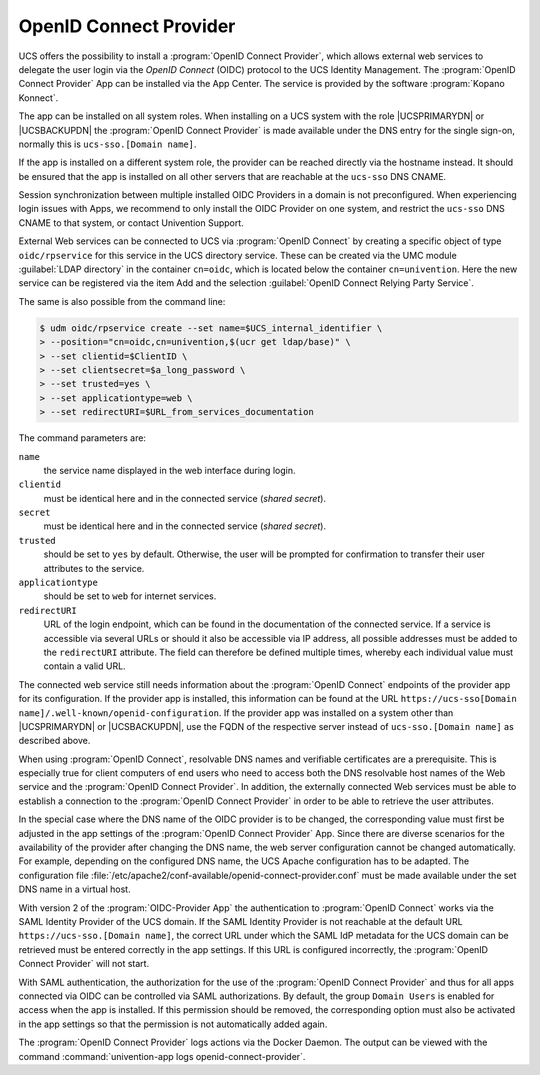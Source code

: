 .. _domain-oidc:

OpenID Connect Provider
=======================

.. highlight:: console

UCS offers the possibility to install a :program:`OpenID Connect Provider`,
which allows external web services to delegate the user login via the *OpenID
Connect* (OIDC) protocol to the UCS Identity Management. The :program:`OpenID
Connect Provider` App can be installed via the App Center. The service is
provided by the software :program:`Kopano Konnect`.

The app can be installed on all system roles. When installing on a UCS system
with the role |UCSPRIMARYDN| or |UCSBACKUPDN| the :program:`OpenID Connect
Provider` is made available under the DNS entry for the single sign-on,
normally this is ``ucs-sso.[Domain name]``.

If the app is installed on a different system role, the provider can be reached
directly via the hostname instead. It should be ensured that the app is
installed on all other servers that are reachable at the ``ucs-sso`` DNS CNAME.

Session synchronization between multiple installed OIDC Providers in a domain is
not preconfigured. When experiencing login issues with Apps, we recommend to
only install the OIDC Provider on one system, and restrict the ``ucs-sso`` DNS
CNAME to that system, or contact Univention Support.

External Web services can be connected to UCS via :program:`OpenID Connect` by
creating a specific object of type ``oidc/rpservice`` for this service in the
UCS directory service. These can be created via the UMC module :guilabel:`LDAP
directory` in the container ``cn=oidc``, which is located below the container
``cn=univention``. Here the new service can be registered via the item Add and
the selection :guilabel:`OpenID Connect Relying Party Service`.

The same is also possible from the command line:

.. code-block::

   $ udm oidc/rpservice create --set name=$UCS_internal_identifier \
   > --position="cn=oidc,cn=univention,$(ucr get ldap/base)" \
   > --set clientid=$ClientID \
   > --set clientsecret=$a_long_password \
   > --set trusted=yes \
   > --set applicationtype=web \
   > --set redirectURI=$URL_from_services_documentation

The command parameters are:

``name``
   the service name displayed in the web interface during login.

``clientid``
   must be identical here and in the connected service (*shared
   secret*).

``secret``
   must be identical here and in the connected service (*shared
   secret*).

``trusted``
   should be set to ``yes`` by default. Otherwise, the
   user will be prompted for confirmation to transfer their user
   attributes to the service.

``applicationtype``
   should be set to ``web`` for internet services.

``redirectURI``
   URL of the login endpoint, which can be found in the documentation of
   the connected service. If a service is accessible via several URLs or
   should it also be accessible via IP address, all possible addresses
   must be added to the ``redirectURI`` attribute. The field can
   therefore be defined multiple times, whereby each individual value
   must contain a valid URL.

The connected web service still needs information about the :program:`OpenID
Connect` endpoints of the provider app for its configuration. If the provider
app is installed, this information can be found at the URL
``https://ucs-sso[Domain name]/.well-known/openid-configuration``. If the
provider app was installed on a system other than |UCSPRIMARYDN| or
|UCSBACKUPDN|, use the FQDN of the respective server instead of
``ucs-sso.[Domain name]`` as described above.

When using :program:`OpenID Connect`, resolvable DNS names and verifiable
certificates are a prerequisite. This is especially true for client computers of
end users who need to access both the DNS resolvable host names of the Web
service and the :program:`OpenID Connect Provider`. In addition, the externally
connected Web services must be able to establish a connection to the
:program:`OpenID Connect Provider` in order to be able to retrieve the user
attributes.

In the special case where the DNS name of the OIDC provider is to be changed,
the corresponding value must first be adjusted in the app settings of the
:program:`OpenID Connect Provider` App. Since there are diverse scenarios for
the availability of the provider after changing the DNS name, the web server
configuration cannot be changed automatically. For example, depending on the
configured DNS name, the UCS Apache configuration has to be adapted. The
configuration file
:file:`/etc/apache2/conf-available/openid-connect-provider.conf` must be made
available under the set DNS name in a virtual host.

With version 2 of the :program:`OIDC-Provider App` the authentication to
:program:`OpenID Connect` works via the SAML Identity Provider of the UCS
domain. If the SAML Identity Provider is not reachable at the default URL
``https://ucs-sso.[Domain name]``, the correct URL under which the SAML IdP
metadata for the UCS domain can be retrieved must be entered correctly in the
app settings. If this URL is configured incorrectly, the :program:`OpenID
Connect Provider` will not start.

With SAML authentication, the authorization for the use of the :program:`OpenID
Connect Provider` and thus for all apps connected via OIDC can be controlled via
SAML authorizations. By default, the group ``Domain Users`` is enabled for
access when the app is installed. If this permission should be removed, the
corresponding option must also be activated in the app settings so that the
permission is not automatically added again.

The :program:`OpenID Connect Provider` logs actions
via the Docker Daemon. The output can be viewed with the command
:command:`univention-app logs openid-connect-provider`.
